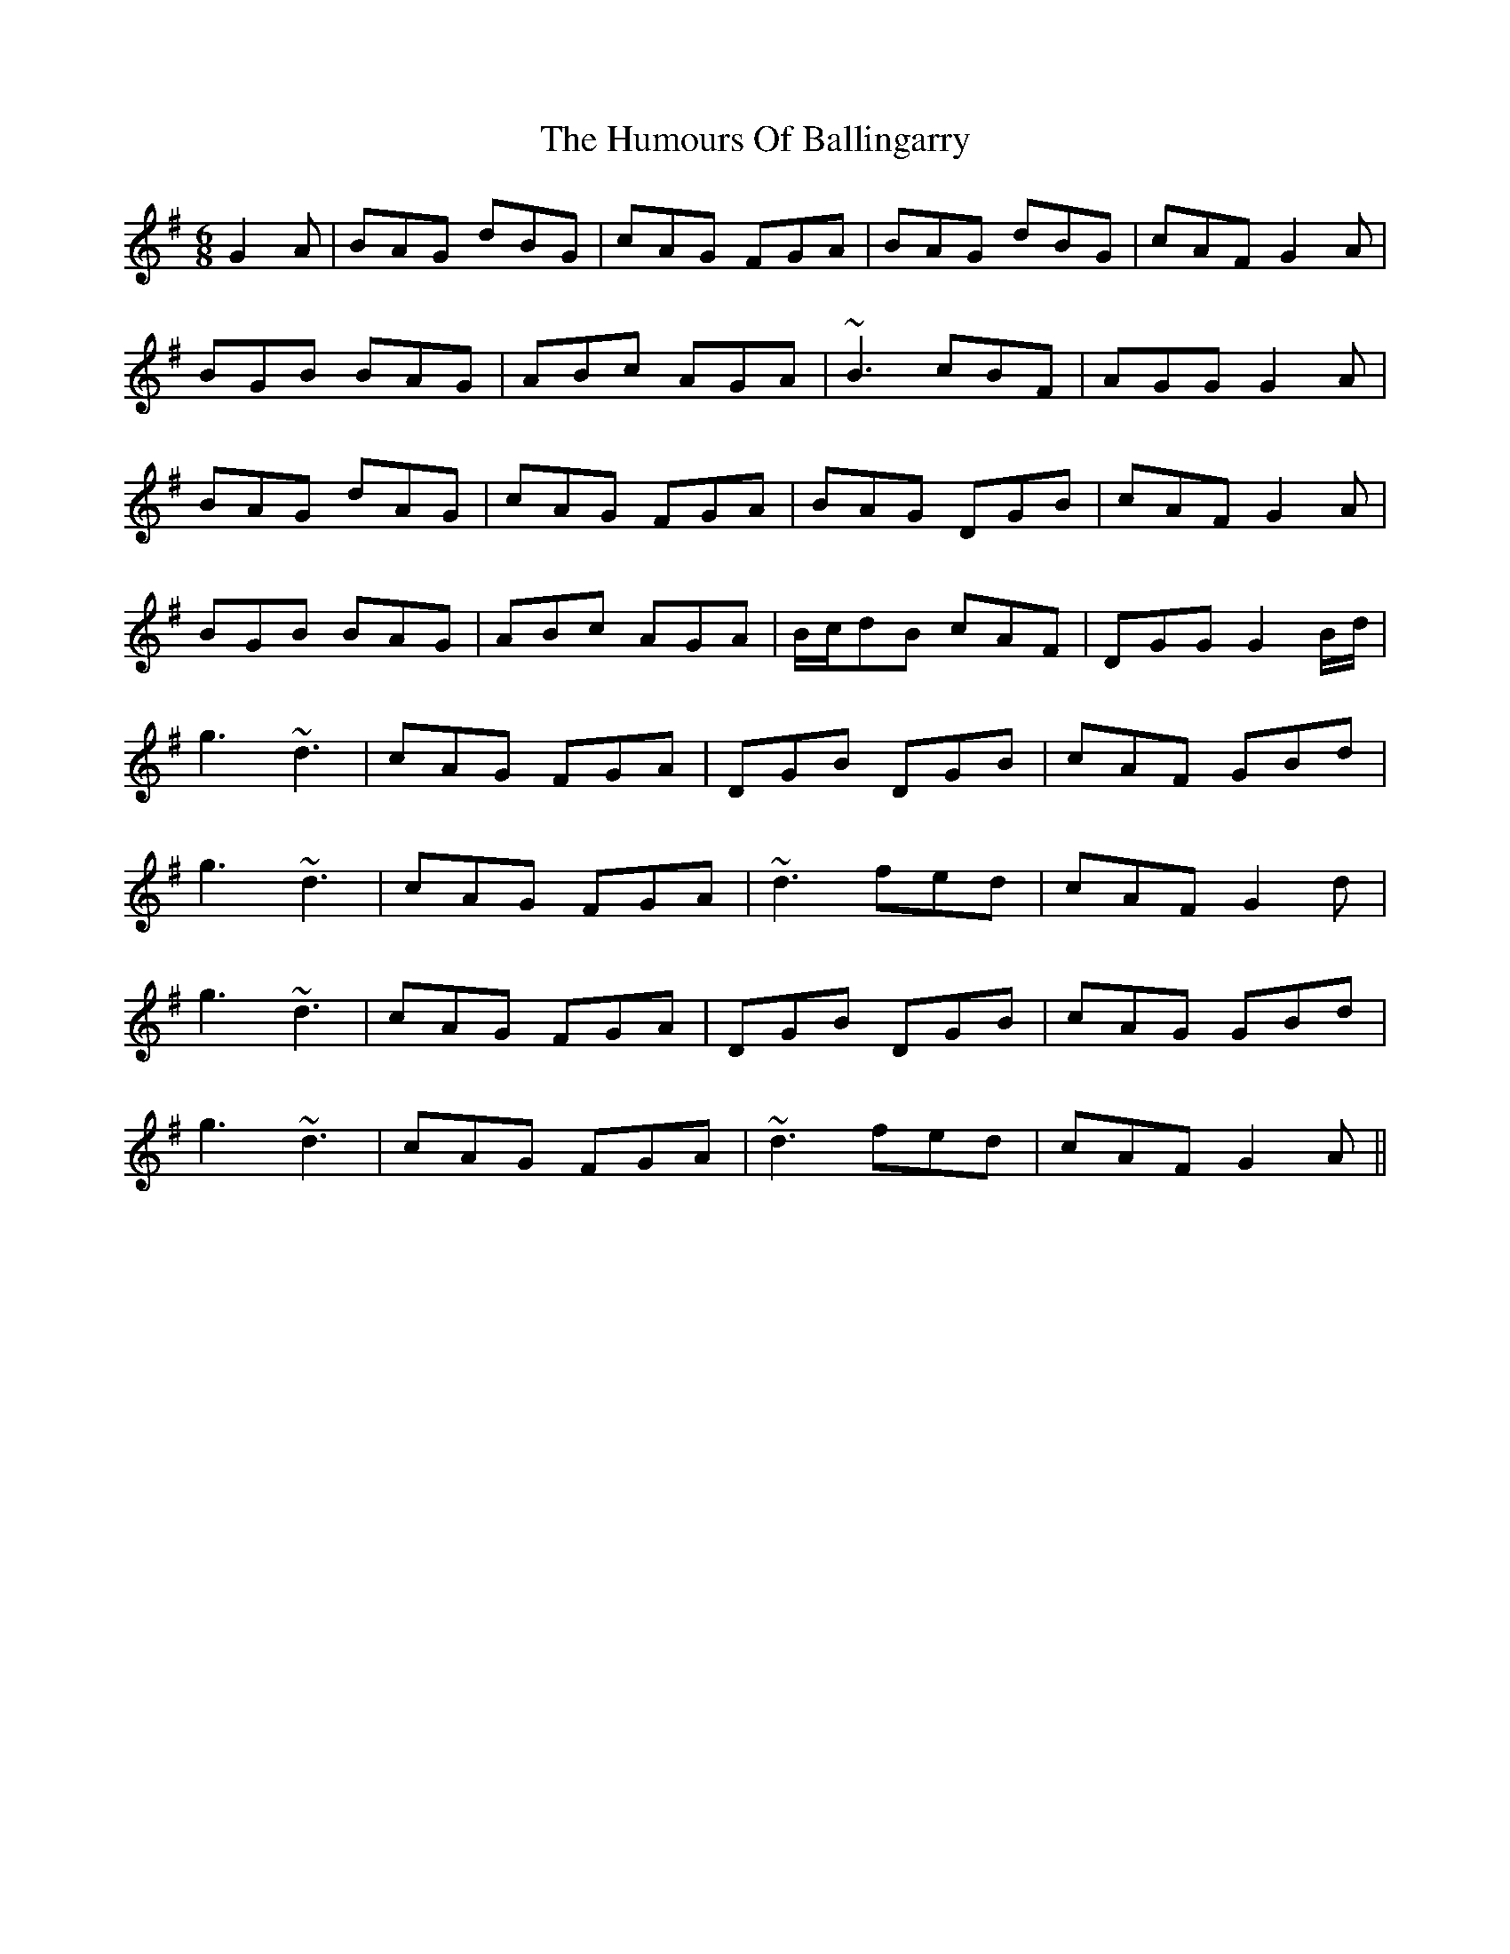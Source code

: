 X: 18067
T: Humours Of Ballingarry, The
R: jig
M: 6/8
K: Gmajor
G2A|BAG dBG|cAG FGA|BAG dBG|cAF G2A|
BGB BAG|ABc AGA|~B3 cBF|AGG G2 A|
BAG dAG|cAG FGA|BAG DGB|cAF G2A|
BGB BAG|ABc AGA|B/c/dB cAF|DGG G2B/d/|
g3 ~d3|cAG FGA|DGB DGB|cAF GBd|
g3 ~d3|cAG FGA|~d3 fed|cAF G2d|
g3 ~d3|cAG FGA|DGB DGB|cAG GBd|
g3 ~d3|cAG FGA|~d3 fed|cAF G2A||


